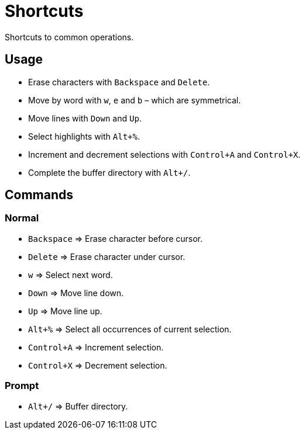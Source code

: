 = Shortcuts

Shortcuts to common operations.

== Usage

- Erase characters with `Backspace` and `Delete`.
- Move by word with `w`, `e` and `b` – which are symmetrical.
- Move lines with `Down` and `Up`.
- Select highlights with `Alt+%`.
- Increment and decrement selections with `Control+A` and `Control+X`.
- Complete the buffer directory with `Alt+/`.

== Commands

=== Normal

- `Backspace` ⇒ Erase character before cursor.
- `Delete` ⇒ Erase character under cursor.

- `w` ⇒ Select next word.

- `Down` ⇒ Move line down.
- `Up` ⇒ Move line up.

- `Alt+%` ⇒ Select all occurrences of current selection.

- `Control+A` ⇒ Increment selection.
- `Control+X` ⇒ Decrement selection.

=== Prompt

- `Alt+/` ⇒ Buffer directory.
